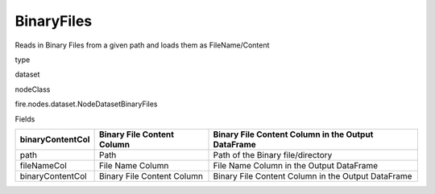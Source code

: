 
BinaryFiles
^^^^^^ 

Reads in Binary Files from a given path and loads them as FileName/Content

type

dataset

nodeClass

fire.nodes.dataset.NodeDatasetBinaryFiles

Fields

+------------------+----------------------------+----------------------------------------------------+
| binaryContentCol | Binary File Content Column | Binary File Content Column in the Output DataFrame |
+==================+============================+====================================================+
| path             | Path                       | Path of the Binary file/directory                  |
+------------------+----------------------------+----------------------------------------------------+
| fileNameCol      | File Name Column           | File Name Column in the Output DataFrame           |
+------------------+----------------------------+----------------------------------------------------+
| binaryContentCol | Binary File Content Column | Binary File Content Column in the Output DataFrame |
+------------------+----------------------------+----------------------------------------------------+